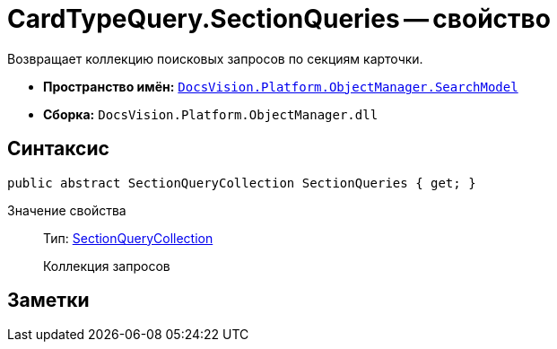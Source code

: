 = CardTypeQuery.SectionQueries -- свойство

Возвращает коллекцию поисковых запросов по секциям карточки.

* *Пространство имён:* `xref:api/DocsVision/Platform/ObjectManager/SearchModel/SearchModel_NS.adoc[DocsVision.Platform.ObjectManager.SearchModel]`
* *Сборка:* `DocsVision.Platform.ObjectManager.dll`

== Синтаксис

[source,csharp]
----
public abstract SectionQueryCollection SectionQueries { get; }
----

Значение свойства::
Тип: xref:api/DocsVision/Platform/ObjectManager/SearchModel/SectionQueryCollection_CL.adoc[SectionQueryCollection]
+
Коллекция запросов

== Заметки
